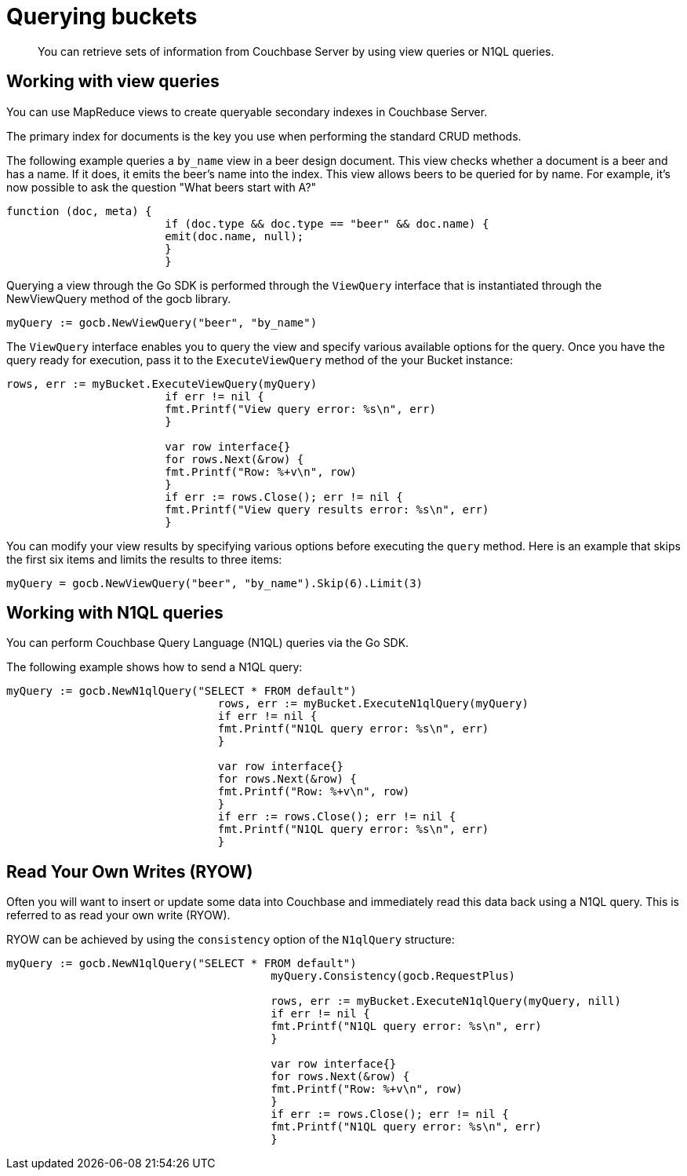 = Querying buckets
:page-topic-type: concept

[abstract]
You can retrieve sets of information from Couchbase Server by using view queries or N1QL queries.

== Working with view queries

You can use MapReduce views to create queryable secondary indexes in Couchbase Server.

The primary index for documents is the key you use when performing the standard CRUD methods.

The following example queries a `by_name` view in a beer design document.
This view checks whether a document is a beer and has a name.
If it does, it emits the beer's name into the index.
This view allows beers to be queried for by name.
For example, it's now possible to ask the question "What beers start with A?"

[source,javascript]
----
function (doc, meta) {
			if (doc.type && doc.type == "beer" && doc.name) {
			emit(doc.name, null);
			}
			}
----

Querying a view through the Go SDK is performed through the `ViewQuery` interface that is instantiated through the NewViewQuery method of the gocb library.

[source,go]
----
myQuery := gocb.NewViewQuery("beer", "by_name")
----

The `ViewQuery` interface enables you to query the view and specify various available options for the query.
Once you have the query ready for execution, pass it to the `ExecuteViewQuery` method of the your Bucket instance:

[source,go]
----
rows, err := myBucket.ExecuteViewQuery(myQuery)
			if err != nil {
			fmt.Printf("View query error: %s\n", err)
			}

			var row interface{}
			for rows.Next(&row) {
			fmt.Printf("Row: %+v\n", row)
			}
			if err := rows.Close(); err != nil {
			fmt.Printf("View query results error: %s\n", err)
			}
----

You can modify your view results by specifying various options before executing the `query` method.
Here is an example that skips the first six items and limits the results to three items:

[source,go]
----
myQuery = gocb.NewViewQuery("beer", "by_name").Skip(6).Limit(3)
----

== Working with N1QL queries

You can perform Couchbase Query Language (N1QL) queries via the Go SDK.

The following example shows how to send a N1QL query:

[source,go]
----
myQuery := gocb.NewN1qlQuery("SELECT * FROM default")
				rows, err := myBucket.ExecuteN1qlQuery(myQuery)
				if err != nil {
				fmt.Printf("N1QL query error: %s\n", err)
				}

				var row interface{}
				for rows.Next(&row) {
				fmt.Printf("Row: %+v\n", row)
				}
				if err := rows.Close(); err != nil {
				fmt.Printf("N1QL query error: %s\n", err)
				}
----

== Read Your Own Writes (RYOW)

Often you will want to insert or update some data into Couchbase and immediately read this data back using a N1QL query.
This is referred to as read your own write (RYOW).

RYOW can be achieved by using the `consistency` option of the [.api]`N1qlQuery` structure:

[source,go]
----
myQuery := gocb.NewN1qlQuery("SELECT * FROM default")
					myQuery.Consistency(gocb.RequestPlus)

					rows, err := myBucket.ExecuteN1qlQuery(myQuery, nill)
					if err != nil {
					fmt.Printf("N1QL query error: %s\n", err)
					}

					var row interface{}
					for rows.Next(&row) {
					fmt.Printf("Row: %+v\n", row)
					}
					if err := rows.Close(); err != nil {
					fmt.Printf("N1QL query error: %s\n", err)
					}
----
